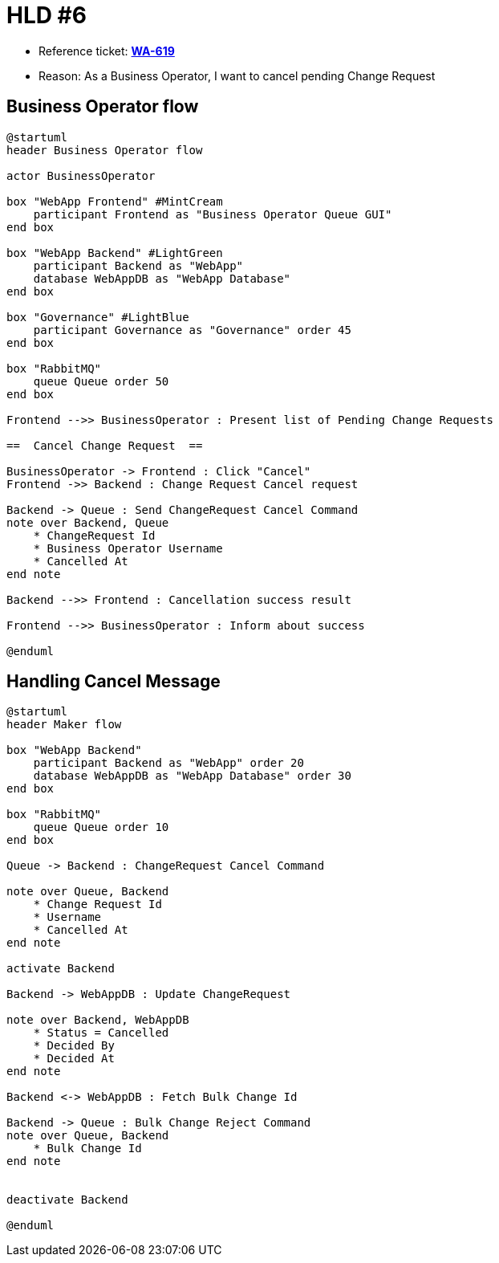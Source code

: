 = HLD #6

- Reference ticket: *https://youtrack.silenteight.com/issue/WA-619[WA-619]*
- Reason: As a Business Operator, I want to cancel pending Change Request


== Business Operator flow

[plantuml,business-operator-cancels-change-request-queue,svg]
-----
@startuml
header Business Operator flow

actor BusinessOperator

box "WebApp Frontend" #MintCream
    participant Frontend as "Business Operator Queue GUI"
end box

box "WebApp Backend" #LightGreen
    participant Backend as "WebApp"
    database WebAppDB as "WebApp Database"
end box

box "Governance" #LightBlue
    participant Governance as "Governance" order 45
end box

box "RabbitMQ"
    queue Queue order 50
end box

Frontend -->> BusinessOperator : Present list of Pending Change Requests

==  Cancel Change Request  ==

BusinessOperator -> Frontend : Click "Cancel"
Frontend ->> Backend : Change Request Cancel request

Backend -> Queue : Send ChangeRequest Cancel Command
note over Backend, Queue
    * ChangeRequest Id
    * Business Operator Username
    * Cancelled At
end note

Backend -->> Frontend : Cancellation success result

Frontend -->> BusinessOperator : Inform about success

@enduml
-----

== Handling Cancel Message

[plantuml,handling-cancel-message,svg]
-----
@startuml
header Maker flow

box "WebApp Backend"
    participant Backend as "WebApp" order 20
    database WebAppDB as "WebApp Database" order 30
end box

box "RabbitMQ"
    queue Queue order 10
end box

Queue -> Backend : ChangeRequest Cancel Command

note over Queue, Backend
    * Change Request Id
    * Username
    * Cancelled At
end note

activate Backend

Backend -> WebAppDB : Update ChangeRequest

note over Backend, WebAppDB
    * Status = Cancelled
    * Decided By
    * Decided At
end note

Backend <-> WebAppDB : Fetch Bulk Change Id

Backend -> Queue : Bulk Change Reject Command
note over Queue, Backend
    * Bulk Change Id
end note


deactivate Backend

@enduml
-----
